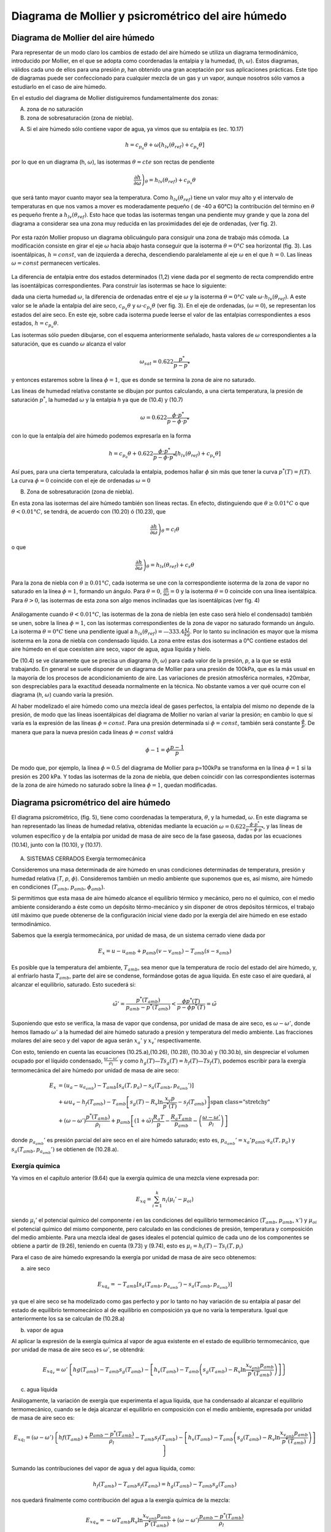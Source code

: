 Diagrama de Mollier y psicrométrico del aire húmedo
===================================================

Diagrama de Mollier del aire húmedo
-----------------------------------

Para representar de un modo claro los cambios de estado del aire húmedo se utiliza un diagrama termodinámico, introducido por Mollier, en el que se adopta como coordenadas la entalpia y la humedad, (h, :math:`\omega`). Estos diagramas, válidos cada uno de ellos para una presión *p*, han obtenido una gran aceptación por sus aplicaciones prácticas. Este tipo de diagramas puede ser confeccionado para cualquier mezcla de un gas y un vapor, aunque nosotros sólo vamos a estudiarlo en el caso de aire húmedo.

En el estudio del diagrama de Mollier distiguiremos fundamentalmente dos zonas:

A)	zona de no saturación
B)	zona de sobresaturación (zona de niebla).

A) Si el aire húmedo sólo contiene vapor de agua, ya vimos que su entalpia es (ec. 10.17)

.. math::

   h = c_{p_a}\theta + \omega \left[ h_{lv}(\theta_{ref}) + c_{p_v}\theta \right]

por lo que en un diagrama (h, :math:`\omega`), las isotermas :math:`\theta = cte` son rectas de pendiente

.. math::

   \left. \frac{\partial h}{\partial \omega} \right)_\theta = h_{lv} (\theta_{ref} ) + c_{p_v} \theta

que será tanto mayor cuanto mayor sea la temperatura. Como :math:`h_{lv} (\theta_{ref} )` tiene un valor muy alto y el intervalo de temperaturas en que nos vamos a mover es moderadamente pequeño ( de -40 a 60°C) la contribución del término en :math:`\theta` es pequeño frente a :math:`h_{lv} (\theta_{ref} )`. Esto hace que todas las isotermas tengan una pendiente muy grande y que la zona del diagrama a considerar sea una zona muy reducida en las proximidades del eje de ordenadas, (ver fig. 2).

.. figure:: ./img/mollier_fig2.png

  

Por esta razón Mollier propuso un diagrama oblicuángulo para consiguir una zona de trabajo más cómoda. La modificación consiste en girar el eje :math:`\omega` hacia abajo hasta conseguir que la isoterma :math:`\theta =  0°C` sea horizontal (fig. 3). Las isoentálpicas, :math:`h = const`, van de izquierda a derecha, descendiendo paralelamente al eje :math:`\omega` en el que :math:`h = 0`. Las líneas :math:`\omega = const` permanecen verticales.

.. figure:: ./img/mollier_fig3.png

La diferencia de entalpia entre dos estados determinados (1,2) viene dada por el segmento de recta comprendido entre las isoentálpicas correspondientes. Para construir las isotermas se hace lo siguiente:

dada una cierta humedad :math:`\omega`, la diferencia de ordenadas entre el eje :math:`\omega` y la isoterma :math:`\theta =  0°C` vale :math:`\omega \cdot h_{lv} (\theta_{ref} )`. A este valor se le añade la entalpia del aire seco, :math:`c_{p_a} \theta` y :math:`\omega \cdot c_{p_v} \theta` (ver fig. 3). En el eje de ordenadas, (:math:`\omega = 0`), se representan los estados del aire seco. En este eje, sobre cada isoterma puede leerse el valor de las entalpias correspondientes a esos estados, :math:`h = c_{p_a} \theta`.

Las isotermas sólo pueden dibujarse, con el esquema anteriormente señalado, hasta valores de :math:`\omega` correspondientes a la saturación, que es cuando :math:`\omega` alcanza el valor

.. math::

   \omega_{sat} = 0.622 \frac{p^*}{p-p^*}

y entonces estaremos sobre la línea :math:`\phi = 1`, que es donde se termina la zona de aire no saturado.


Las líneas de humedad relativa constante se dibujan por puntos calculando, a una cierta temperatura, la presión de saturación :math:`p^*`, la humedad :math:`\omega` y la entalpia *h* ya que de (10.4) y (10.7)

.. math::
   
   \omega = 0.622 \frac{\phi \cdot p^*}{p - \phi \cdot p^*}

con lo que la entalpía del aire húmedo podemos expresarla en la forma

.. math::

  h = c_{p_a} \theta + 0.622 \frac{\phi \cdot p^*}{p - \phi \cdot p^*} \left[ h_{lv}(\theta_{ref}) + c_{p_v} \theta \right]

Así pues, para una cierta temperatura, calculada la entalpia, podemos hallar :math:`\phi` sin más que tener la curva :math:`p^*(T) = f(T)`. La curva :math:`\phi = 0` coincide con el eje de ordenadas :math:`\omega = 0`

B) Zona de sobresaturación (zona de niebla).

En esta zona las isotermas del aire húmedo también son líneas rectas. En efecto, distinguiendo que :math:`\theta \geq 0.01°C` o que :math:`\theta < 0.01°C`, se tendrá, de acuerdo con (10.20) ó (10.23), que

.. math::

   \left. \frac{\partial h}{\partial \omega} \right)_\theta = c_l \theta

o que

.. math::

   \left. \frac{\partial h}{\partial \omega} \right)_\theta = h_{ls}(\theta_{ref}) + c_s \theta

Para la zona de niebla con :math:`\theta \geq 0.01°C`, cada isoterma se une con la correspondiente isoterma de la zona de vapor no saturado en la línea :math:`\phi = 1`, formando un ángulo. Para :math:`\theta= 0`, :math:`\frac{\partial h}{\partial \omega} = 0` y la isoterma :math:`\theta= 0` coincide con una línea isentálpica. Para :math:`\theta> 0`, las isotermas de esta zona son algo menos inclinadas que las isoentálpicas (ver fig. 4)

.. figure:: ./img/mollier_fig4.png

Análogamente cuando :math:`\theta < 0.01°C`, las isotermas de la zona de niebla (en este caso será hielo el condensado) también se unen, sobre la línea :math:`\phi = 1`, con las isotermas correspondientes de la zona de vapor no saturado formando un ángulo. La isoterma :math:`\theta = 0°C` tiene una pendiente igual a :math:`h_{ls}(\theta_{ref}) = —333.4\frac{kJ}{kg}`. Por lo tanto su inclinación es mayor que la misma isoterma en la zona de niebla con condensado líquido. La zona entre estas dos isotermas a 0°C contiene estados del aire húmedo en el que coexisten aire seco, vapor de agua, agua líquida y hielo.

De (10.4) se ve claramente que se precisa un diagrama (*h*, :math:`\omega`) para cada valor de la presión, *p*, a la que se está trabajando. En general se suele disponer de un diagrama de Mollier para una presión de 100kPa, que es la más usual en la mayoría de los procesos de acondicionamiento de aire. Las variaciones de presión atmosférica normales, ±20mbar, son despreciables para la exactitud deseada normalmente en la técnica. No obstante vamos a ver qué ocurre con el diagrama (*h*, :math:`\omega`) cuando varía la presión.

Al haber modelizado el aire húmedo como una mezcla ideal de gases perfectos, la entalpia del mismo no depende de la presión, de modo que las líneas isoentálpicas del diagrama de Mollier no varían al variar la presión; en cambio lo que sí varía es la expresión de las líneas :math:`\phi = const`. Para una presión determinada si :math:`\phi = const`, también será constante :math:`\frac{\phi}{p}`. De manera que para la nueva presión cada líneas :math:`\phi= const` valdrá

.. math::

   \phi-1 = \phi \frac{p-1}{p}


De modo que, por ejemplo, la línea :math:`\phi = 0.5` del diagrama de Mollier para p=100kPa se transforma en la línea :math:`\phi = 1` si la presión es 200 kPa. Y todas las isotermas de la zona de niebla, que deben coincidir con las correspondientes isotermas de la zona de aire húmedo no saturado sobre la línea :math:`\phi = 1`, quedan modificadas.


Diagrama psicrométrico del aire húmedo
--------------------------------------

El diagrama psicrométrico, (fig. 5), tiene como coordenadas la temperatura, :math:`\theta`, y la humedad, :math:`\omega`.  En este diagrama se han representado las líneas de humedad relativa, obtenidas mediante la ecuación :math:`\omega = 0.622 \frac{\phi \cdot p^*}{p - \phi \cdot p^*}`, y las líneas de volumen específico y de la entalpia por unidad de masa de aire seco de la fase gaseosa, dadas por las ecuaciones (10.14), junto con la (10.10), y (10.17).

.. figure:: ./img/psicrometria_fig5.png

A) SISTEMAS CERRADOS Exergía termomecánica

Consideremos una masa determinada de aire húmedo en unas condiciones determinadas de temperatura, presión y humedad relativa (*T*, *p*, :math:`\phi`). Consideremos también un medio ambiente que suponemos que es, así mismo, aire húmedo en condiciones (:math:`T_{amb}`, :math:`p_{amb}`, :math:`\phi_{amb}`).

Si permitimos que esta masa de aire húmedo alcance el equilibrio térmico y mecánico, pero no el químico, con el medio ambiente considerando a éste como un depósito térmo-mecánico y sin disponer de otros depósitos térmicos, el trabajo útil máximo que puede obtenerse de la configuración inicial viene dado por la exergía del aire húmedo en ese estado termodinámico.

Sabemos que la exergía termomecánica, por unidad de masa, de un sistema cerrado viene dada por

.. math::

   E_x = u - u_{amb} + p_{amb}(v-v_{amb}) - T_{amb} (s-s_{amb})

Es posible que la temperatura del ambiente, :math:`T_{amb}`, sea menor que la temperatura de rocío del estado del aire húmedo, y, al enfriarlo hasta :math:`T_{amb}`, parte del aire se condense, formándose gotas de agua líquida. En este caso el aire quedará, al alcanzar el equilibrio, saturado. Esto sucederá si:

.. math::

   \tilde{\omega}' = \frac{p^*(T_{amb})}{p_{amb} - p^*(T_{amb})} < \frac{\phi p^*(T)}{p-\phi p^*(T)} = \tilde{\omega}

Suponiendo que esto se verifica, la masa de vapor que condensa, por unidad de masa de aire seco, es :math:`\omega - \omega '`, donde hemos llamado :math:`\omega '` a la humedad del aire húmedo saturado a presión y temperatura del medio ambiente. Las fracciones molares del aire seco y del vapor de agua serán :math:`x_a '` y :math:`x_v '` respectivamente.

Con esto, teniendo en cuenta las ecuaciones (10.25.a),(10.26), (10.28), (10.30.a) y (10.30.b),
sin despreciar el volumen ocupado por el líquido condensado, :math:`\frac{\omega - \omega '}{\rho_l}` y como :math:`h_g(T)—T s_g(T) = h_f(T) — Ts_f(T)`, podemos escribir para la exergía termomecánica del aire húmedo por unidad de masa de aire seco:

.. math::
   
   E_x &= (u_a - u_{a_{amb}}) 
   - T_{amb} \left[ s_a(T,p_a) - s_a(T_{amb}, p_{a_{amb}}' ) \right]  \\
   &+ \omega \left{ u_v - h_f(T_{amb}) - T_{amb} \left[ s_g(T) - R_v \ln \frac{x_v p}{p^*(T)} - s_f(T_{amb}) \right] \right} \\
   &+ (\omega - \omega ' )\frac{p^*(T_{amb})}{\rho_l} + p_{amb} \left[ (1+\tilde{\omega}) \frac{R_a T}{p} - \frac{R_a T_{amb}}{p_{amb}}  - \left( \frac{\omega - \omega '}{\rho_l}\right)\right]

donde :math:`p_{a_{amb}}'` es presión parcial del aire seco en el aire húmedo saturado; esto es, :math:`p_{a_{amb}}' = x_a' p_{amb} \cdot s_a(T,p_a)` y :math:`s_a(T_{amb}, p_{a_{amb}}')` se obtienen de (10.28.a).

Exergía química
^^^^^^^^^^^^^^^

Ya vimos en el capítulo anterior (9.64) que la exergía química de una mezcla viene expresada
por:

.. math::

   E_{xq} = \sum_{i=1}^k n_i (\mu_i ' - \mu_{oi})

siendo :math:`\mu_i'` el potencial químico del componente *i* en las condiciones del equilibrio termomecánico (:math:`T_{amb}`, :math:`p_{amb}`, :math:`x'`) y :math:`\mu_{oi}` el potencial químico del mismo componente, pero calculado en las condiciones de presión, temperatura y composición del medio ambiente. Para una mezcla ideal de gases ideales el potencial químico de cada uno de los componentes se obtiene a partir de (9.26), teniendo en cuenta (9.73) y (9.74), esto es :math:`\mu_i = h_i(T) - T s_i(T, p_i)`

Para el caso de aire húmedo expresando la exergía por unidad de masa de aire seco obtenemos:

a) aire seco

.. math::

   E_{xq_a} = -T_{amb} \left[ s_a(T_{amb}, p_{a_{amb}}') - s_a(T_{amb}, p_{a_{amb}}) \right]
   
ya que el aire seco se ha modelizado como gas perfecto y por lo tanto no hay variación de su entalpia al pasar del estado de equilibrio termomecánico al de equilibrio en composición ya que no varía la temperatura. Igual que anteriormente los sa se calculan de (10.28.a)

b) vapor de agua

Al aplicar la expresión de la exergía química al vapor de agua existente en el estado de equilibrio termomecánico, que por unidad de masa de aire seco es :math:`\omega '`, se obtendrá:

.. math::

   E_{xq_v} = \omega ' \left\{ hg(T_{amb}) - T_{amb} s_g(T_{amb}) -\left[ h_v(T_{amb}) - T_{amb} \left( s_g(T_{amb}) - R_v \ln \frac{x_{v_{amb}} p_{amb}}{p^*(T_{amb})} \right)  \right]   \right\}

c)	agua líquida

Análogamente, la variación de exergía que experimenta el agua líquida, que ha condensado al alcanzar el equilibrio termomecánico, cuando se le deja alcanzar el equilibrio en composición con el medio ambiente, expresada por unidad de masa de aire seco es:

.. math::

   E_{xq_l} = (\omega - \omega ') \left\{ hf(T_{amb}) + \frac{p_{amb} - p^*(T_{amb})}{\rho_l} - T_{amb} s_f(T_{amb}) -\left[ h_v(T_{amb}) - T_{amb} \left( s_g(T_{amb}) - R_v \ln \frac{x_{v_{amb}} p_{amb}}{p^*(T_{amb})} \right)  \right]   \right\}


Sumando las contribuciones del vapor de agua y del agua líquida, como:

.. math::
 
   h_f(T_{amb}) - T_{amb} s_f( T_{amb}) = h_g(T_{amb}) - T_{amb} s_g(T_amb)
 
   
nos quedará finalmente como contribución del agua a la exergía química de la mezcla:

.. math::
   
   E_{xq_w} = -\omega T_{amb} R_v \ln \frac{x_{v_{amb}} p_{amb}}{p^*(T_{amb})} + (\omega - \omega ')\frac{p_{amb} - p^*(T_{amb})}{\rho_l}

Sumando cada una de las contribuciones, tanto la correspondiente al equilibrio termo-mecánico (10.40) como la del equilibrio en composición (10.41.a y 10.41.b), se tendrá finalmente para la exergía de una determinada masa de aire húmedo, considerado éste como una mezcla ideal de gases perfectos:

.. math::

   E_{x_t} &= (c_{v_a} + \omega c_{v_v}) (T- T_{amb}) + p_{amb} R_a (1+ \tilde{\omega}) \left( \frac{T}{p} - \frac{T_{amb}}{p_{amb}} \right) \\
   &-T_{amb} (c_{p_a} + \omega c_{p_v}) \ln \frac{T}{T_{amb}}  + R_a T_{amb} (1+ \tilde{\omega}) \ln \frac{p}{p_{amb}} \\
   &+ R_a T_{amb} \left[ (1+\tilde{\omega}) \ln \frac{1+ \tilde{\omega}_{amb}}{1+ \tilde{\omega}} + \tilde{\omega} \ln \frac{\tilde{\omega}}{\tilde{\omega}_{amb}} \right]


.. math::

   E_x &= h_a(T,p) - h-a(T_{amb}, p_{a_{amb}}' ) - T_{amb} \left[ s_a(T, p_a) - s_a( T_{amb}, p_{a_{amb}}') \right] + \\
   &+ \omega \left\{ h_v - h_g(T_{amb}) - T_{amb} \left[ s_g(T) - T_v\ln \frac{x_v p}{p^*(T)} - s_g(T_{amb})  \right]    \right\} - \\
   &-  (\omega - \omega ') \frac{p_{amb} - p^*(T_{amb})}{\rho_l}
   
La exergía debida al cambio en la composición (exergía química), por unidad de masa de aire seco, tiene la misma expresión que para sistemas cerrados, ya que sólo depende de la composición de la muestra de aire húmedo (:math:`\phi`) y de la composición del aire ambiente (:math:`\phi_{amb}`) Así pues, la exergía química para una corriente de aire húmedo viene dada por la suma de (10.41.a) y (10.41.b).

La exergía de la corriente de aire húmedo que desde las condiciones (*T*, *p*, :math:`\phi`) se lleva al equilibrio térmico, mecánico y en composición, vendrá pues, dada por

.. math::

   E_{x_t} &= (c_{p_a} - \omega c_{p_v}) \left[ (T-T_{amb}) - T_{amb}\ln \frac{T}{T_{amb}}\right] + R_a T_{amb} (1+\tilde{\omega}) \ln \frac{p}{p_{amb}} + \\
   &+ R_a T_{amb} \left[ (1+\tilde{\omega}) \ln \frac{(1+\tilde{\omega}_{amb})}{(1+\tilde{\omega})} + \tilde{\omega} \ln \frac{\tilde{\omega}}{\tilde{\omega}_{amb}} \right]
